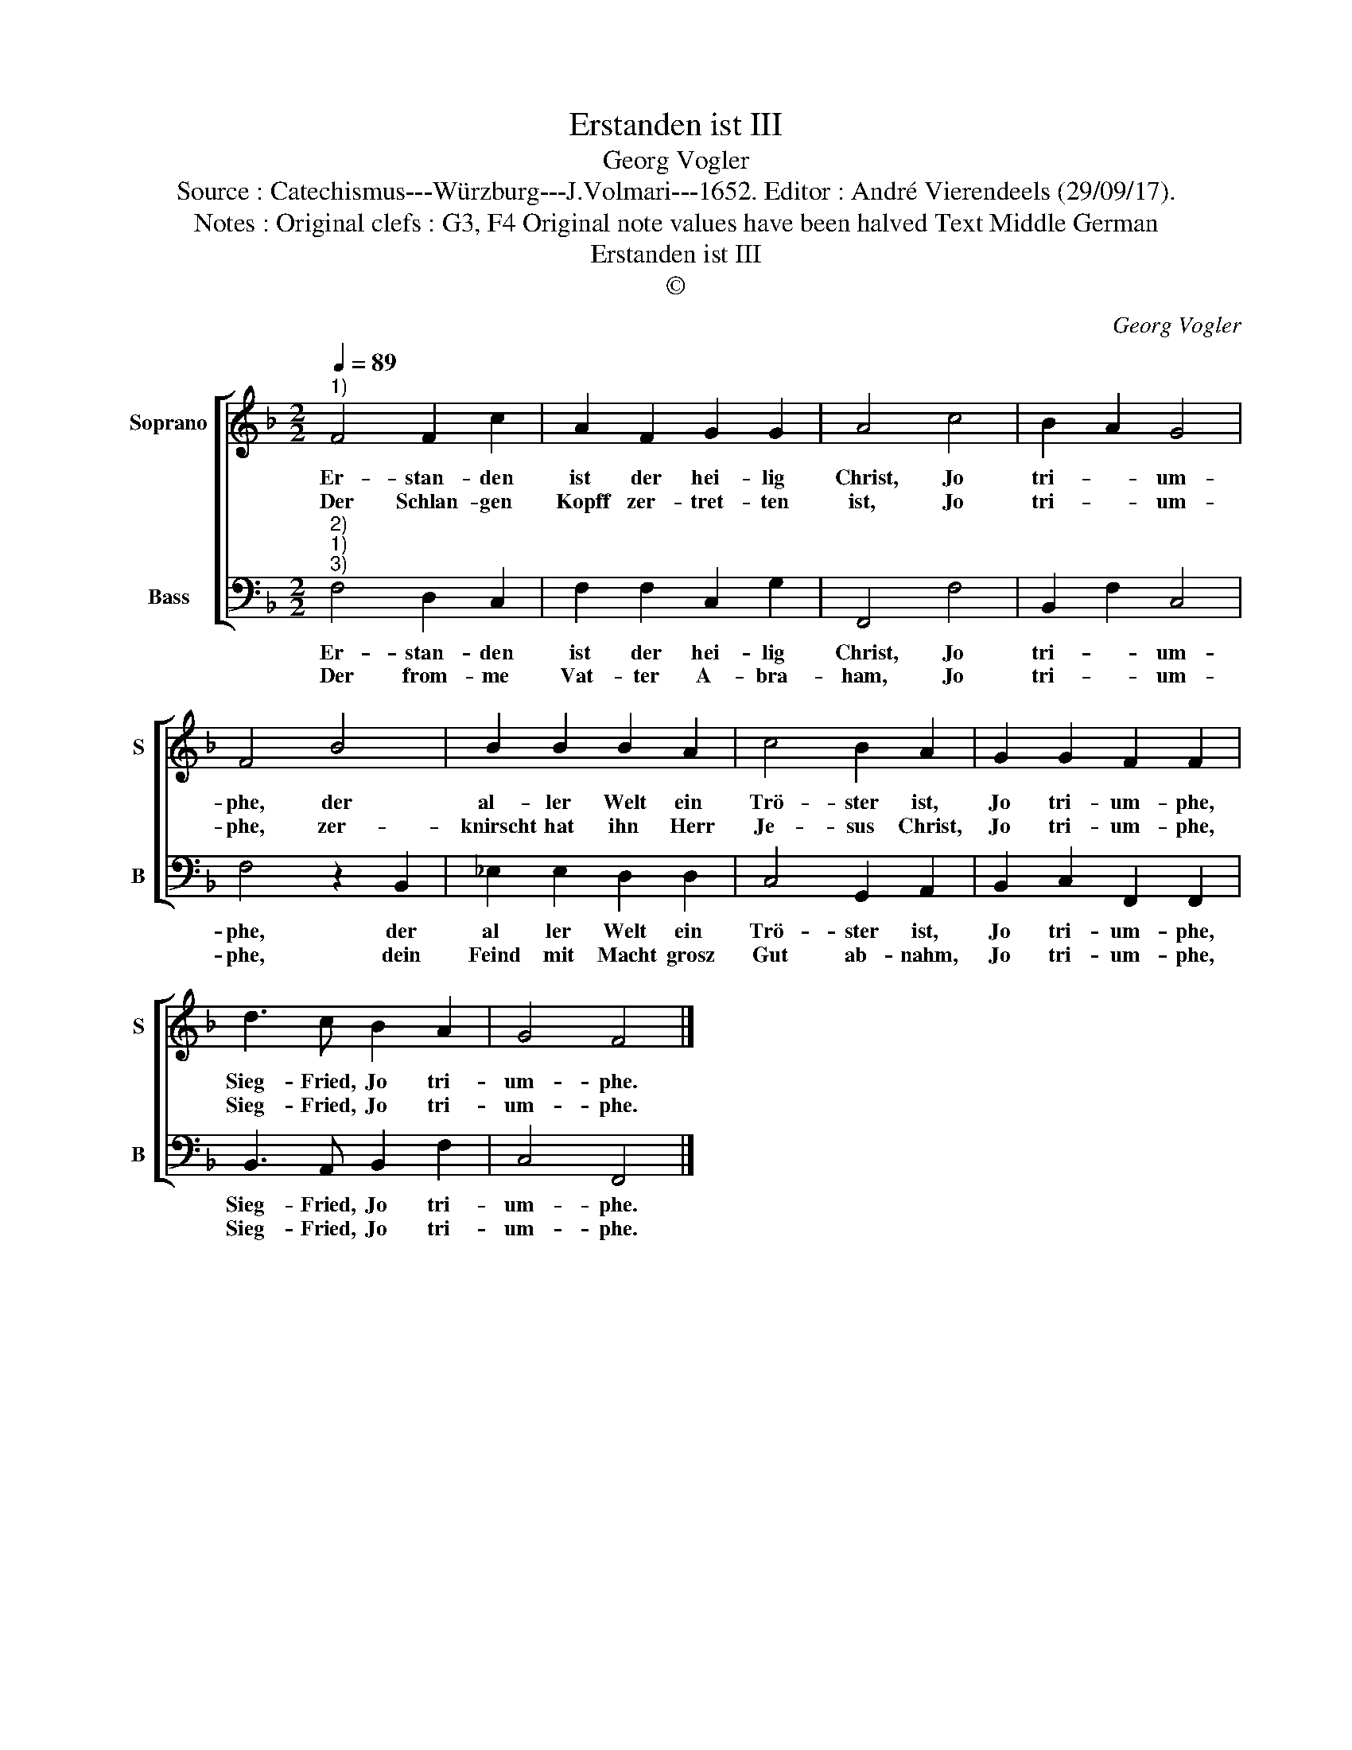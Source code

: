 X:1
T:Erstanden ist III
T:Georg Vogler
T:Source : Catechismus---Würzburg---J.Volmari---1652. Editor : André Vierendeels (29/09/17).
T:Notes : Original clefs : G3, F4 Original note values have been halved Text Middle German 
T:Erstanden ist III
T:©
C:Georg Vogler
Z:©
%%score [ 1 2 ]
L:1/8
Q:1/4=89
M:2/2
K:F
V:1 treble nm="Soprano" snm="S"
V:2 bass nm="Bass" snm="B"
V:1
"^1)" F4 F2 c2 | A2 F2 G2 G2 | A4 c4 | B2 A2 G4 | F4 B4 | B2 B2 B2 A2 | c4 B2 A2 | G2 G2 F2 F2 | %8
w: Er- stan- den|ist der hei- lig|Christ, Jo|tri- * um-|phe, der|al- ler Welt ein|Trö- ster ist,|Jo tri- um- phe,|
w: Der Schlan- gen|Kopff zer- tret- ten|ist, Jo|tri- * um-|phe, zer-|knirscht hat ihn Herr|Je- sus Christ,|Jo tri- um- phe,|
 d3 c B2 A2 | G4 F4 |] %10
w: Sieg- Fried, Jo tri-|um- phe.|
w: Sieg- Fried, Jo tri-|um- phe.|
V:2
"^2)""^1)""^3)" F,4 D,2 C,2 | F,2 F,2 C,2 G,2 | F,,4 F,4 | B,,2 F,2 C,4 | F,4 z2 B,,2 | %5
w: Er- stan- den|ist der hei- lig|Christ, Jo|tri- * um-|phe, der|
w: Der from- me|Vat- ter A- bra-|ham, Jo|tri- * um-|phe, dein|
 _E,2 E,2 D,2 D,2 | C,4 G,,2 A,,2 | B,,2 C,2 F,,2 F,,2 | B,,3 A,, B,,2 F,2 | C,4 F,,4 |] %10
w: al ler Welt ein|Trö- ster ist,|Jo tri- um- phe,|Sieg- Fried, Jo tri-|um- phe.|
w: Feind mit Macht grosz|Gut ab- nahm,|Jo tri- um- phe,|Sieg- Fried, Jo tri-|um- phe.|

